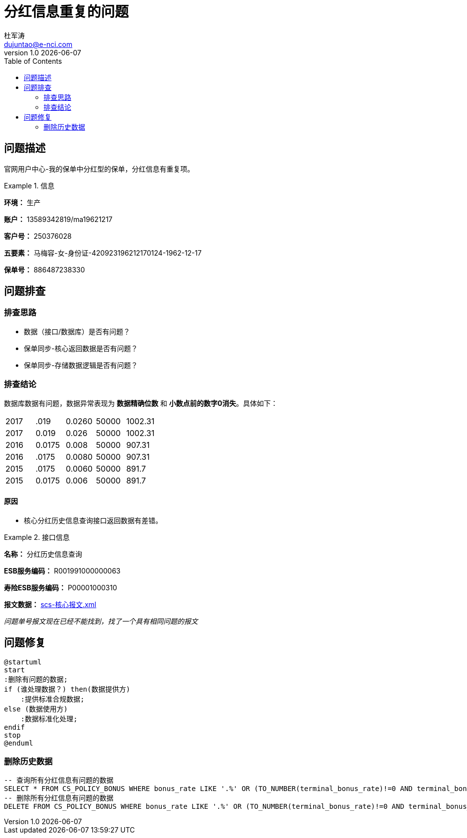 # 分红信息重复的问题
杜军涛 <dujuntao@e-nci.com>
v1.0 {docdate}
:plantuml-server-url: https://www.plantuml.com/plantuml
:doctype: article
:toc:
// default: empty
:imagesdir: ./images
// default: ./images/icons
:iconsdir: ./icons
// default: ./stylesheets
// :stylesdir: ./styles
:icons: font
:readme: README.adoc

== 问题描述

官网用户中心-我的保单中分红型的保单，分红信息有重复项。

.信息
====
*环境：* 生产

*账户：* 13589342819/ma19621217

*客户号：* 250376028

*五要素：* 马梅容-女-身份证-420923196212170124-1962-12-17

*保单号：* 886487238330
====

== 问题排查

=== 排查思路

- 数据（接口/数据库）是否有问题？
- 保单同步-核心返回数据是否有问题？
- 保单同步-存储数据逻辑是否有问题？

=== 排查结论

数据库数据有问题，数据异常表现为 *数据精确位数* 和 *小数点前的数字0消失*。具体如下：

|===
|2017 | .019 | 0.0260 | 50000 | 1002.31
|2017 | 0.019 | 0.026 | 50000 | 1002.31
|2016 | 0.0175 | 0.008 | 50000 | 907.31
|2016 | .0175 | 0.0080 | 50000 | 907.31
|2015 | .0175 | 0.0060 | 50000 | 891.7
|2015 | 0.0175 | 0.006 | 50000 | 891.7
|===

==== 原因

- 核心分红历史信息查询接口返回数据有差错。

.接口信息
====
*名称：* 分红历史信息查询

*ESB服务编码：*  R001991000000063

*寿险ESB服务编码：*  P00001000310
====

*报文数据：* link:scs-核心报文.xml[]

_问题单号报文现在已经不能找到，找了一个具有相同问题的报文_

== 问题修复

[plantuml, 操作流程, png]
....
@startuml
start
:删除有问题的数据;
if (谁处理数据？) then(数据提供方)
    :提供标准合规数据;
else (数据使用方)
    :数据标准化处理;
endif
stop
@enduml
....

=== 删除历史数据

....
-- 查询所有分红信息有问题的数据
SELECT * FROM CS_POLICY_BONUS WHERE bonus_rate LIKE '.%' OR (TO_NUMBER(terminal_bonus_rate)!=0 AND terminal_bonus_rate LIKE '%0');
-- 删除所有分红信息有问题的数据
DELETE FROM CS_POLICY_BONUS WHERE bonus_rate LIKE '.%' OR (TO_NUMBER(terminal_bonus_rate)!=0 AND terminal_bonus_rate LIKE '%0');
....